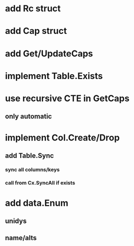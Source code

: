 * add Rc struct
* add Cap struct
* add Get/UpdateCaps
* implement Table.Exists
* use recursive CTE in GetCaps
** only automatic
* implement Col.Create/Drop
** add Table.Sync
*** sync all columns/keys
*** call from Cx.SyncAll if exists
* add data.Enum
** unidys
** name/alts
